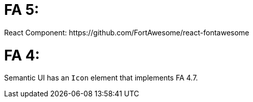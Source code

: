 # FA 5:
React Component: https://github.com/FortAwesome/react-fontawesome

# FA 4:
Semantic UI has an `Icon` element that implements FA 4.7.
